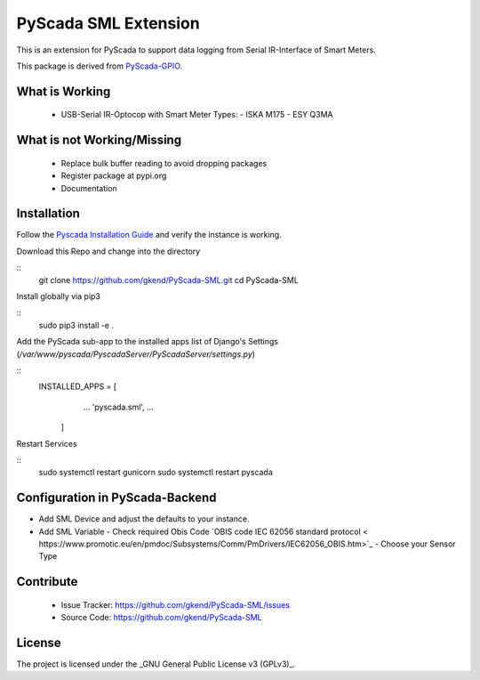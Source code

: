 PyScada SML Extension
======================

This is an extension for PyScada to support data logging from Serial IR-Interface of Smart Meters.

This package is derived from `PyScada-GPIO <https://github.com/trombastic/PyScada-GPIO>`_. 


What is Working
---------------

 - USB-Serial IR-Optocop with Smart Meter Types:  
   - ISKA M175
   - ESY Q3MA 

What is not Working/Missing
---------------------------

 - Replace bulk buffer reading to avoid dropping packages
 - Register package at pypi.org
 - Documentation
 
Installation
------------

Follow the `Pyscada Installation Guide <https://pyscada.readthedocs.io/en/master/installation.html>`_ 
and verify the instance is working.

Download this Repo and change into the directory

::
  git clone https://github.com/gkend/PyScada-SML.git
  cd PyScada-SML   

Install globally via pip3

::
 sudo pip3 install -e .

Add the PyScada sub-app to the installed apps list of Django's Settings (`/var/www/pyscada/PyscadaServer/PyScadaServer/settings.py`) 

::
  INSTALLED_APPS = [
        ...
        'pyscada.sml',
        ...
    ]
 
Restart Services

:: 
  sudo systemctl restart gunicorn 
  sudo systemctl restart pyscada  

Configuration in PyScada-Backend 
--------------------------------

- Add SML Device and adjust the defaults to your instance. 
- Add SML Variable
  - Check required Obis Code `OBIS code IEC 62056 standard protocol < https://www.promotic.eu/en/pmdoc/Subsystems/Comm/PmDrivers/IEC62056_OBIS.htm>`_
  - Choose your Sensor Type

Contribute
----------

 - Issue Tracker: https://github.com/gkend/PyScada-SML/issues
 - Source Code: https://github.com/gkend/PyScada-SML

License
-------
The project is licensed under the _GNU General Public License v3 (GPLv3)_.

